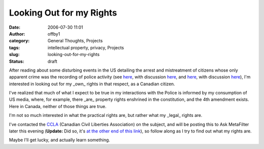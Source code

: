 Looking Out for my Rights
#########################
:date: 2006-07-30 11:01
:author: offby1
:category: General Thoughts, Projects
:tags: intellectual property, privacy, Projects
:slug: looking-out-for-my-rights
:status: draft

After reading about some disturbing events in the US detailing the
arrest and mistreatment of citizens whose only apparent crime was the
recording of police activity (see
`here <http://www.nbc10.com/news/9574663/detail.html>`__, with
discussion
`here <http://yro.slashdot.org/article.pl?sid=06/07/30/0557216>`__, and
`here <http://www.nashuatelegraph.com/apps/pbcs.dll/article?AID=/20060629/NEWS01/106290121>`__,
with discussion
`here <http://it.slashdot.org/article.pl?sid=06/06/29/188221&tid=172>`__),
I'm interested in looking out for my \_own\_ rights in that respect, as
a Canadian citizen.

I've realized that much of what I expect to be true in my interactions
with the Police is informed by my consumption of US media, where, for
example, there \_are\_ property rights enshrined in the constitution,
and the 4th amendment exists. Here in Canada, neither of those things
are true.

I'm not so much interested in what the practical rights are, but rather
what my \_legal\_ rights are.

I've contacted the `CCLA <http://www.ccla.org/>`__ (Canadian Civil
Liberties Association) on the subject, and will be posting this to Ask
MetaFilter later this evening (**Update:** Did so, it's `at the other
end of this link <http://ask.metafilter.com/mefi/43315>`__), so follow
along as I try to find out what my rights are.

Maybe I'll get lucky, and actually learn something.
